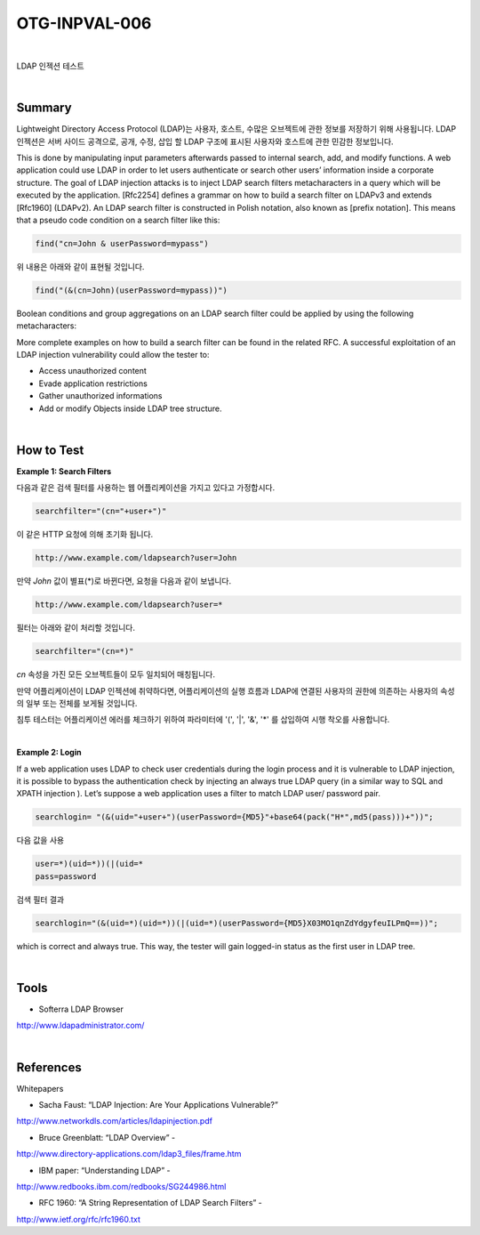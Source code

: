 ============================================================================================
OTG-INPVAL-006
============================================================================================

|

LDAP 인젝션 테스트

|

Summary
============================================================================================

Lightweight Directory Access Protocol (LDAP)는 사용자, 호스트, 수많은 오브젝트에 관한
정보를 저장하기 위해 사용됩니다.
LDAP 인젝션은 서버 사이드 공격으로, 공개, 수정, 삽입 할 LDAP 구조에 표시된 사용자와 호스트에 관한 
민감한 정보입니다.

This is done by manipulating input parameters afterwards passed to internal search, add, and modify functions.
A web application could use LDAP in order to let users authenticate
or search other users’ information inside a corporate structure.
The goal of LDAP injection attacks is to inject LDAP search
filters metacharacters in a query which will be executed by the
application.
[Rfc2254] defines a grammar on how to build a search filter on
LDAPv3 and extends [Rfc1960] (LDAPv2).
An LDAP search filter is constructed in Polish notation, also known
as [prefix notation].
This means that a pseudo code condition on a search filter like
this:

.. code-block:: console

    find("cn=John & userPassword=mypass")

위 내용은 아래와 같이 표현될 것입니다.

.. code-block:: console

    find("(&(cn=John)(userPassword=mypass))")


Boolean conditions and group aggregations on an LDAP search filter
could be applied by using the following metacharacters:

More complete examples on how to build a search filter can be
found in the related RFC.
A successful exploitation of an LDAP injection vulnerability could
allow the tester to:

- Access unauthorized content
- Evade application restrictions
- Gather unauthorized informations
- Add or modify Objects inside LDAP tree structure.

|

How to Test
============================================================================================

**Example 1: Search Filters**

다음과 같은 검색 필터를 사용하는 웹 어플리케이션을 가지고 있다고 가정합시다.

.. code-block:: console

    searchfilter="(cn="+user+")"

이 같은 HTTP 요청에 의해 초기화 됩니다.

.. code-block:: console

    http://www.example.com/ldapsearch?user=John

만약 *John* 값이 별표(*)로 바뀐다면, 요청을 다음과 같이 보냅니다.

.. code-block:: console

    http://www.example.com/ldapsearch?user=*

필터는 아래와 같이 처리할 것입니다.

.. code-block:: console

    searchfilter="(cn=*)"

*cn* 속성을 가진 모든 오브젝트들이 모두 일치되어 매칭됩니다.

만약 어플리케이션이 LDAP 인젝션에 취약하다면, 어플리케이션의 실행 흐름과 
LDAP에 연결된 사용자의 권한에 의존하는 사용자의 속성의 일부 또는 전체를 
보게될 것입니다. 

침투 테스터는 어플리케이션 에러를 체크하기 위하여 
파라미터에 '(', '|', '&', '*' 를 삽입하여 시행 착오를 사용합니다.

|

**Example 2: Login**

If a web application uses LDAP to check user credentials during
the login process and it is vulnerable to LDAP injection, it is possible
to bypass the authentication check by injecting an always true
LDAP query (in a similar way to SQL and XPATH injection ).
Let’s suppose a web application uses a filter to match LDAP user/
password pair.

.. code-block:: console

    searchlogin= "(&(uid="+user+")(userPassword={MD5}"+base64(pack("H*",md5(pass)))+"))";

다음 값을 사용

.. code-block:: console

    user=*)(uid=*))(|(uid=*
    pass=password


검색 필터 결과

.. code-block:: console

    searchlogin="(&(uid=*)(uid=*))(|(uid=*)(userPassword={MD5}X03MO1qnZdYdgyfeuILPmQ==))";

which is correct and always true. This way, the tester will gain
logged-in status as the first user in LDAP tree.

|

Tools
============================================================================================

- Softerra LDAP Browser

http://www.ldapadministrator.com/


|

References
============================================================================================

Whitepapers

- Sacha Faust: “LDAP Injection: Are Your Applications Vulnerable?”

http://www.networkdls.com/articles/ldapinjection.pdf

- Bruce Greenblatt: “LDAP Overview” -

http://www.directory-applications.com/ldap3_files/frame.htm

- IBM paper: “Understanding LDAP” -

http://www.redbooks.ibm.com/redbooks/SG244986.html

- RFC 1960: “A String Representation of LDAP Search Filters” -

http://www.ietf.org/rfc/rfc1960.txt